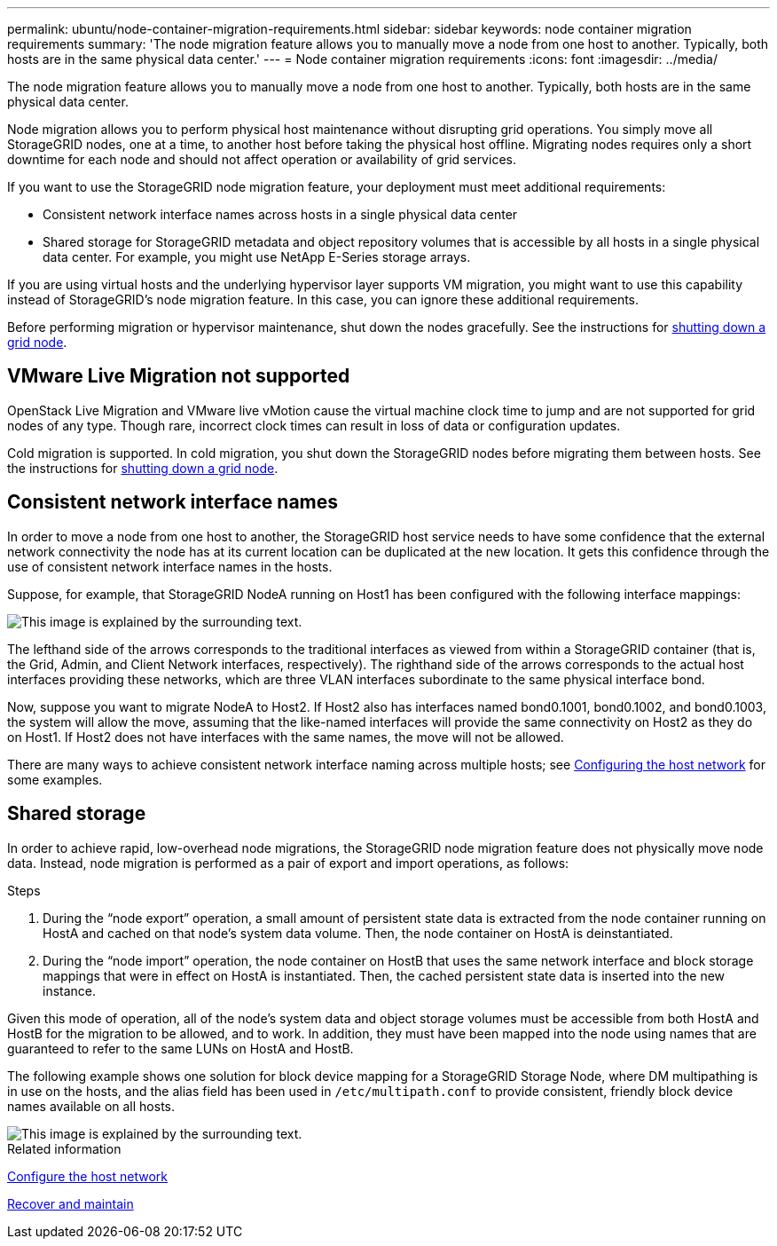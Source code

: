---
permalink: ubuntu/node-container-migration-requirements.html
sidebar: sidebar
keywords: node container migration requirements
summary: 'The node migration feature allows you to manually move a node from one host to another. Typically, both hosts are in the same physical data center.'
---
= Node container migration requirements
:icons: font
:imagesdir: ../media/

[.lead]
The node migration feature allows you to manually move a node from one host to another. Typically, both hosts are in the same physical data center.

Node migration allows you to perform physical host maintenance without disrupting grid operations. You simply move all StorageGRID nodes, one at a time, to another host before taking the physical host offline. Migrating nodes requires only a short downtime for each node and should not affect operation or availability of grid services.

If you want to use the StorageGRID node migration feature, your deployment must meet additional requirements:

* Consistent network interface names across hosts in a single physical data center
* Shared storage for StorageGRID metadata and object repository volumes that is accessible by all hosts in a single physical data center. For example, you might use NetApp E-Series storage arrays.

If you are using virtual hosts and the underlying hypervisor layer supports VM migration, you might want to use this capability instead of StorageGRID's node migration feature. In this case, you can ignore these additional requirements.

Before performing migration or hypervisor maintenance, shut down the nodes gracefully. See the instructions for xref:../maintain/shutting-down-grid-node.adoc[shutting down a grid node].

== VMware Live Migration not supported

OpenStack Live Migration and VMware live vMotion cause the virtual machine clock time to jump and are not supported for grid nodes of any type. Though rare, incorrect clock times can result in loss of data or configuration updates.

Cold migration is supported. In cold migration, you shut down the StorageGRID nodes before migrating them between hosts. See the instructions for xref:../maintain/shutting-down-grid-node.adoc[shutting down a grid node].

== Consistent network interface names

In order to move a node from one host to another, the StorageGRID host service needs to have some confidence that the external network connectivity the node has at its current location can be duplicated at the new location. It gets this confidence through the use of consistent network interface names in the hosts.

Suppose, for example, that StorageGRID NodeA running on Host1 has been configured with the following interface mappings:

image::../media/eth0_bond.gif[This image is explained by the surrounding text.]

The lefthand side of the arrows corresponds to the traditional interfaces as viewed from within a StorageGRID container (that is, the Grid, Admin, and Client Network interfaces, respectively). The righthand side of the arrows corresponds to the actual host interfaces providing these networks, which are three VLAN interfaces subordinate to the same physical interface bond.

Now, suppose you want to migrate NodeA to Host2. If Host2 also has interfaces named bond0.1001, bond0.1002, and bond0.1003, the system will allow the move, assuming that the like-named interfaces will provide the same connectivity on Host2 as they do on Host1. If Host2 does not have interfaces with the same names, the move will not be allowed.

There are many ways to achieve consistent network interface naming across multiple hosts; see xref:configuring-host-network.adoc[Configuring the host network] for some examples.

== Shared storage

In order to achieve rapid, low-overhead node migrations, the StorageGRID node migration feature does not physically move node data. Instead, node migration is performed as a pair of export and import operations, as follows:

.Steps

. During the "`node export`" operation, a small amount of persistent state data is extracted from the node container running on HostA and cached on that node's system data volume. Then, the node container on HostA is deinstantiated.
. During the "`node import`" operation, the node container on HostB that uses the same network interface and block storage mappings that were in effect on HostA is instantiated. Then, the cached persistent state data is inserted into the new instance.

Given this mode of operation, all of the node's system data and object storage volumes must be accessible from both HostA and HostB for the migration to be allowed, and to work. In addition, they must have been mapped into the node using names that are guaranteed to refer to the same LUNs on HostA and HostB.

The following example shows one solution for block device mapping for a StorageGRID Storage Node, where DM multipathing is in use on the hosts, and the alias field has been used in `/etc/multipath.conf` to provide consistent, friendly block device names available on all hosts.

image::../media/block_device_mapping_rhel.gif[This image is explained by the surrounding text.]

.Related information

xref:configuring-host-network.adoc[Configure the host network]

xref:../maintain/index.adoc[Recover and maintain]
